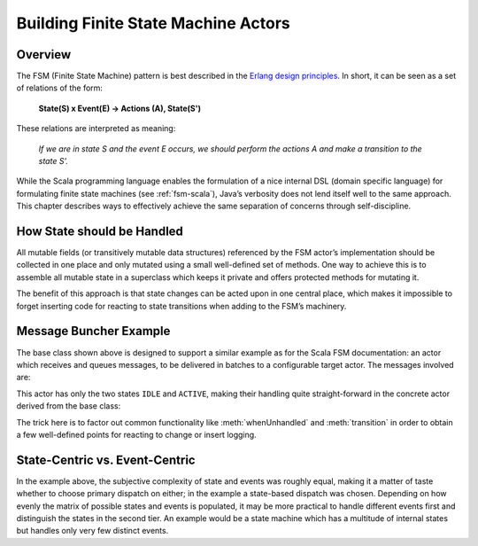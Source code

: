 .. _fsm-java:

###########################################
Building Finite State Machine Actors
###########################################


Overview
========

The FSM (Finite State Machine) pattern is best described in the `Erlang design
principles
<http://www.erlang.org/documentation/doc-4.8.2/doc/design_principles/fsm.html>`_.
In short, it can be seen as a set of relations of the form:

  **State(S) x Event(E) -> Actions (A), State(S')**

These relations are interpreted as meaning:

  *If we are in state S and the event E occurs, we should perform the actions A
  and make a transition to the state S'.*

While the Scala programming language enables the formulation of a nice internal
DSL (domain specific language) for formulating finite state machines (see
:ref:`fsm-scala`), Java’s verbosity does not lend itself well to the same
approach. This chapter describes ways to effectively achieve the same
separation of concerns through self-discipline.

How State should be Handled
===========================

All mutable fields (or transitively mutable data structures) referenced by the
FSM actor’s implementation should be collected in one place and only mutated
using a small well-defined set of methods. One way to achieve this is to
assemble all mutable state in a superclass which keeps it private and offers
protected methods for mutating it.

.. includecode:: code/docs/actor/FSMDocTestBase.java#imports-data

.. includecode:: code/docs/actor/FSMDocTestBase.java#base

The benefit of this approach is that state changes can be acted upon in one
central place, which makes it impossible to forget inserting code for reacting
to state transitions when adding to the FSM’s machinery.

Message Buncher Example
=======================

The base class shown above is designed to support a similar example as for the
Scala FSM documentation: an actor which receives and queues messages, to be
delivered in batches to a configurable target actor. The messages involved are:

.. includecode:: code/docs/actor/FSMDocTestBase.java#data

This actor has only the two states ``IDLE`` and ``ACTIVE``, making their
handling quite straight-forward in the concrete actor derived from the base
class:

.. includecode:: code/docs/actor/FSMDocTestBase.java#imports-actor

.. includecode:: code/docs/actor/FSMDocTestBase.java#actor

The trick here is to factor out common functionality like :meth:`whenUnhandled`
and :meth:`transition` in order to obtain a few well-defined points for
reacting to change or insert logging.

State-Centric vs. Event-Centric
===============================

In the example above, the subjective complexity of state and events was roughly
equal, making it a matter of taste whether to choose primary dispatch on
either; in the example a state-based dispatch was chosen. Depending on how
evenly the matrix of possible states and events is populated, it may be more
practical to handle different events first and distinguish the states in the
second tier. An example would be a state machine which has a multitude of
internal states but handles only very few distinct events.

